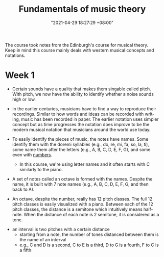 :PROPERTIES:
:ID:       c6dddd6e-4f51-48db-a2ce-56ec41b7506e :END:
:END:
#+title: Fundamentals of music theory
#+date: "2021-04-29 18:27:29 +08:00"
#+date_modified: "2021-05-09 22:02:51 +08:00"
#+language: en
#+source: https://www.coursera.org/learn/edinburgh-music-theory/


The course took notes from the Edinburgh's course for musical theory.
Keep in mind this course mainly deals with western musical concepts and notations.




* Week 1

- Certain sounds have a quality that makes them singable called pitch.
  With pitch, we now have the ability to identify whether a noise sounds high or low.

- In the earlier centuries, musicians have to find a way to reproduce their recordings.
  Similar to how words and ideas can be recorded with writing, music has been recorded in paper.
  The earlier notation uses simpler concept but as time progresses the notation does improve to be the modern musical notation that musicians around the world use today.

- To easily identify the pieces of music, the notes have names.
  Some identify them with the doremi syllables (e.g., do, re, mi, fa, so, la, ti), some name them after the letters (e.g., A, B, C, D, E, F, G), and some even with [[wikipedia:Numbered musical notation][numbers]].

  + In this course, we're using letter names and it often starts with C similarly to the piano.

- A set of notes called an octave is formed with the names.
  Despite the name, it is built with 7 note names (e.g., A, B, C, D, E, F, G, and then back to A).

# TODO: visual aid - Create 12 note visualization with the piano.
- An octave, despite the number, really has 12 pitch classes.
  The full 12 pitch classes is easily visualized with a piano.
  Between each of the 12 pitch classes, the distance is a semitone which intuitively means half-note.
  When the distance of each note is 2 semitone, it is considered as a tone.

#+ATTR_ORG: :width 550
[[file:assets/2021-04-29-18-27-29/fds-visual-octaves-and-tones.webp]]

- an interval is two pitches with a certain distance
  + starting from a note, the number of tones distanced between them is the name of an interval
  + e.g., C and D is a second, C to E is a third, D to G is a fourth, F to C is a fifth
